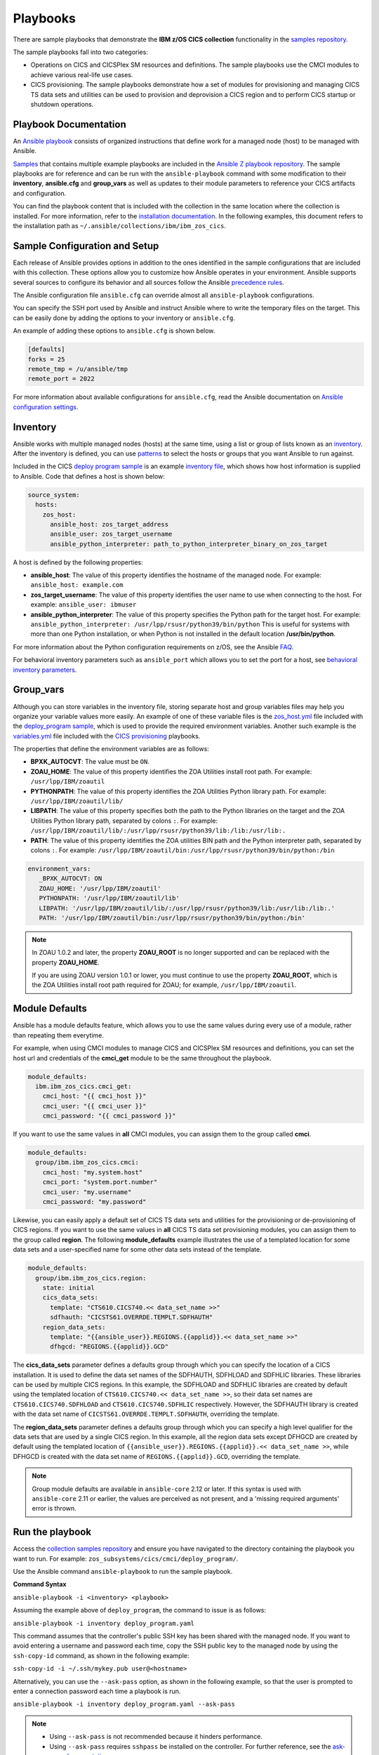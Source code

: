 .. ...............................................................................
.. © Copyright IBM Corporation 2020,2023                                         .
.. Apache License, Version 2.0 (see https://opensource.org/licenses/Apache-2.0)  .
.. ...............................................................................

Playbooks
=========

There are sample playbooks that demonstrate the **IBM z/OS CICS collection**
functionality in the `samples repository`_.

The sample playbooks fall into two categories:

- Operations on CICS and CICSPlex SM resources and definitions. The sample playbooks use the CMCI modules to achieve various real-life use cases.
- CICS provisioning. The sample playbooks demonstrate how a set of modules for provisioning and managing CICS TS data sets and utilities can be used to provision and deprovision a CICS region and to perform CICS startup or shutdown operations.

.. _samples repository:
   https://github.com/IBM/z_ansible_collections_samples



Playbook Documentation
----------------------

An `Ansible playbook`_ consists of organized instructions that define work for
a managed node (host) to be managed with Ansible.

`Samples`_ that contains multiple example playbooks are included in the
`Ansible Z playbook repository`_. The sample playbooks are for reference and can be run
with the ``ansible-playbook`` command with some modification to their **inventory**,
**ansible.cfg** and **group_vars** as well as updates to their module parameters
to reference your CICS artifacts and configuration.

You can find the playbook content that is included with the collection in the
same location where the collection is installed. For more information, refer to
the `installation documentation`_. In the following examples, this document
refers to the installation path as ``~/.ansible/collections/ibm/ibm_zos_cics``.


.. _Ansible playbook:
   https://docs.ansible.com/ansible/latest/user_guide/playbooks_intro.html#playbooks-intro
.. _Samples:
   https://github.com/IBM/z_ansible_collections_samples/tree/main/zos_subsystems/cics
.. _Ansible Z playbook repository:
   https://github.com/IBM/z_ansible_collections_samples
.. _installation documentation:
   installation.html



Sample Configuration and Setup
------------------------------
Each release of Ansible provides options in addition to the ones identified in
the sample configurations that are included with this collection. These options
allow you to customize how Ansible operates in your environment. Ansible
supports several sources to configure its behavior and all sources follow the
Ansible `precedence rules`_.

The Ansible configuration file ``ansible.cfg`` can override almost all
``ansible-playbook`` configurations.

You can specify the SSH port used by Ansible and instruct Ansible where to
write the temporary files on the target. This can be easily done by adding the
options to your inventory or ``ansible.cfg``.

An example of adding these options to ``ansible.cfg`` is shown below.

.. code-block:: yaml

   [defaults]
   forks = 25
   remote_tmp = /u/ansible/tmp
   remote_port = 2022

For more information about available configurations for ``ansible.cfg``, read
the Ansible documentation on `Ansible configuration settings`_.

.. _Ansible configuration settings:
   https://docs.ansible.com/ansible/latest/reference_appendices/config.html#ansible-configuration-settings-locations
.. _precedence rules:
   https://docs.ansible.com/ansible/latest/reference_appendices/general_precedence.html#general-precedence-rules



Inventory
---------

Ansible works with multiple managed nodes (hosts) at the same time, using a
list or group of lists known as an `inventory`_. After the inventory is defined,
you can use `patterns`_ to select the hosts or groups that you want Ansible to
run against.

Included in the CICS `deploy program sample`_ is an example `inventory file`_,
which shows how host information is supplied to Ansible. Code that defines a host
is shown below:

.. code-block:: yaml

   source_system:
     hosts:
       zos_host:
         ansible_host: zos_target_address
         ansible_user: zos_target_username
         ansible_python_interpreter: path_to_python_interpreter_binary_on_zos_target

A host is defined by the following properties:

- **ansible_host**: The value of this property identifies the hostname of the managed node. For example: ``ansible_host: example.com``
- **zos_target_username**: The value of this property identifies the user name to use when connecting to the host. For example: ``ansible_user: ibmuser``
- **ansible_python_interpreter**: The value of this property specifies the Python path for the target host. For example: ``ansible_python_interpreter: /usr/lpp/rsusr/python39/bin/python``
  This is useful for systems with more than one Python installation, or when Python is not installed in the default location **/usr/bin/python**.

For more information about the Python configuration requirements on z/OS, see the Ansible `FAQ`_.

For behavioral inventory parameters such as ``ansible_port`` which allows you to set the port for a host, see `behavioral inventory parameters`_.

.. _inventory:
   https://docs.ansible.com/ansible/latest/user_guide/intro_inventory.html
.. _patterns:
   https://docs.ansible.com/ansible/latest/user_guide/intro_patterns.html#intro-patterns
.. _deploy program sample:
   https://github.com/IBM/z_ansible_collections_samples/blob/main/zos_subsystems/cics/cmci/deploy_program
.. _inventory file:
   https://github.com/IBM/z_ansible_collections_samples/blob/main/zos_subsystems/cics/cmci/deploy_program/inventory.yml
.. _FAQ:
   https://docs.ansible.com/ansible/latest/reference_appendices/faq.html#running-on-z-os
.. _behavioral inventory parameters:
   https://docs.ansible.com/ansible/latest/user_guide/intro_inventory.html#connecting-to-hosts-behavioral-inventory-parameters



Group_vars
----------

Although you can store variables in the inventory file, storing separate host
and group variables files may help you organize your variable values more
easily. An example of one of these variable files is the `zos_host.yml`_
file included with the `deploy_program sample`_, which is used to provide the
required environment variables. Another such example is the `variables.yml`_ file
included with the `CICS provisioning`_ playbooks.

The properties that define the environment variables are as follows:

- **BPXK_AUTOCVT**: The value must be ``ON``.
- **ZOAU_HOME**: The value of this property identifies the ZOA Utilities install root path. For example: ``/usr/lpp/IBM/zoautil``
- **PYTHONPATH**: The value of this property identifies the ZOA Utilities Python library path. For example: ``/usr/lpp/IBM/zoautil/lib/``
- **LIBPATH**: The value of this property specifies both the path to the Python libraries on the target and the ZOA Utilities Python library path, separated by colons ``:``. For example: ``/usr/lpp/IBM/zoautil/lib/:/usr/lpp/rsusr/python39/lib:/lib:/usr/lib:.``
- **PATH**: The value of this property identifies the ZOA utilities BIN path and the Python interpreter path, separated by colons ``:``. For example: ``/usr/lpp/IBM/zoautil/bin:/usr/lpp/rsusr/python39/bin/python:/bin``

.. code-block:: yaml

   environment_vars:
      _BPXK_AUTOCVT: ON
      ZOAU_HOME: '/usr/lpp/IBM/zoautil'
      PYTHONPATH: '/usr/lpp/IBM/zoautil/lib'
      LIBPATH: '/usr/lpp/IBM/zoautil/lib/:/usr/lpp/rsusr/python39/lib:/usr/lib:/lib:.'
      PATH: '/usr/lpp/IBM/zoautil/bin:/usr/lpp/rsusr/python39/bin/python:/bin'

.. note::
   In ZOAU 1.0.2 and later, the property **ZOAU_ROOT** is no longer supported
   and can be replaced with the property **ZOAU_HOME**.
   
   If you are using ZOAU version 1.0.1 or lower, you must continue to use the property
   **ZOAU_ROOT**, which is the ZOA Utilities install root path required for
   ZOAU; for example, ``/usr/lpp/IBM/zoautil``.

.. _zos_host.yml:
   https://github.com/IBM/z_ansible_collections_samples/blob/main/zos_subsystems/cics/cmci/deploy_program/host_vars/zos_host.yml
.. _deploy_program sample:
   https://github.com/IBM/z_ansible_collections_samples/blob/main/zos_subsystems/cics/cmci/deploy_program
.. _variables.yml:
   https://github.com/IBM/z_ansible_collections_samples/blob/main/zos_subsystems/cics/provisioning/host_vars/variables.yml
.. _CICS provisioning:
   https://github.com/IBM/z_ansible_collections_samples/tree/main/zos_subsystems/cics/provisioning



Module Defaults
---------------

Ansible has a module defaults feature, which allows you to use the same values during every use of
a module, rather than repeating them everytime.

For example, when using CMCI modules to manage CICS and CICSPlex SM resources and definitions, you can set the host url and
credentials of the **cmci_get** module to be the same throughout the playbook.

.. code-block:: yaml

   module_defaults:
     ibm.ibm_zos_cics.cmci_get:
       cmci_host: "{{ cmci_host }}"
       cmci_user: "{{ cmci_user }}"
       cmci_password: "{{ cmci_password }}"


If you want to use the same values in **all** CMCI modules, you can assign them
to the group called **cmci**.

.. code-block:: yaml

   module_defaults:
     group/ibm.ibm_zos_cics.cmci:
       cmci_host: "my.system.host"
       cmci_port: "system.port.number"
       cmci_user: "my.username"
       cmci_password: "my.password"


Likewise, you can easily apply a default set of CICS TS data sets and utilities for the provisioning or de-provisioning of CICS regions.
If you want to use the same values in **all** CICS TS data set provisioning modules, you can assign them to the group called **region**.
The following **module_defaults** example illustrates the use of a templated location for some data sets and a user-specified name for
some other data sets instead of the template.

.. code-block:: yaml

   module_defaults:
     group/ibm.ibm_zos_cics.region:
       state: initial
       cics_data_sets:
         template: "CTS610.CICS740.<< data_set_name >>"
         sdfhauth: "CICSTS61.OVERRDE.TEMPLT.SDFHAUTH"
       region_data_sets:
         template: "{{ansible_user}}.REGIONS.{{applid}}.<< data_set_name >>"
         dfhgcd: "REGIONS.{{applid}}.GCD"

The **cics_data_sets** parameter defines a defaults group through which you can specify the location of a CICS installation. It is used to define
the data set names of the SDFHAUTH, SDFHLOAD and SDFHLIC libraries. These libraries can be used by multiple CICS regions. In this example, the SDFHLOAD
and SDFHLIC libraries are created by default using the templated location of ``CTS610.CICS740.<< data_set_name >>``, so their data set names are
``CTS610.CICS740.SDFHLOAD`` and ``CTS610.CICS740.SDFHLIC`` respectively. However, the SDFHAUTH library is created with the data set name of
``CICSTS61.OVERRDE.TEMPLT.SDFHAUTH``, overriding the template.

The **region_data_sets** parameter defines a defaults group through which you can specify a high level qualifier for the data sets that are used by a
single CICS region. In this example, all the region data sets except DFHGCD are created by default using the templated location of
``{{ansible_user}}.REGIONS.{{applid}}.<< data_set_name >>``, while DFHGCD is created with the data set name of ``REGIONS.{{applid}}.GCD``, overriding the template.


.. note::
   Group module defaults are available in ``ansible-core`` 2.12 or later. If
   this syntax is used with ``ansible-core`` 2.11 or earlier, the values are
   perceived as not present, and a 'missing required arguments' error is thrown.



Run the playbook
----------------

Access the `collection samples repository`_ and ensure you have navigated to
the directory containing the playbook you want to run. For example:
``zos_subsystems/cics/cmci/deploy_program/``.

Use the Ansible command ``ansible-playbook`` to run the sample playbook.

**Command Syntax**

``ansible-playbook -i <inventory> <playbook>``

Assuming the example above of ``deploy_program``, the command to issue is as follows:

``ansible-playbook -i inventory deploy_program.yaml``

This command assumes that the controller's public SSH key has been shared with
the managed node. If you want to avoid entering a username and password each
time, copy the SSH public key to the managed node by using the ``ssh-copy-id``
command, as shown in the following example:

``ssh-copy-id -i ~/.ssh/mykey.pub user@<hostname>``

Alternatively, you can use the ``--ask-pass`` option, as shown in the following example, so that
the user is prompted to enter a connection password each time a playbook is run.

``ansible-playbook -i inventory deploy_program.yaml --ask-pass``

.. note::
   * Using ``--ask-pass`` is not recommended because it hinders performance.
   * Using ``--ask-pass`` requires ``sshpass`` be installed on the controller.
     For further reference, see the `ask-pass documentation`_.

Optionally, you can configure the console logging verbosity during playbook
execution. This is helpful in situations where communication is failing and
you want to obtain more details. To adjust the logging verbosity, append more
letter `v`'s; for example, `-v`, `-vv`, `-vvv`, or `-vvvv`. Each letter `v`
increases logging verbosity similar to traditional logging levels INFO, WARN,
ERROR, DEBUG.

.. note::
   It is a good practice to review the playbook samples before executing them.
   This helps you understand what requirements are expected in terms of space, location,
   names, authority, and artifacts that are created and cleaned up. Although
   samples are always written to operate without the need for the user's
   configuration, flexibility is written into the samples because it is not
   easy to determine whether a sample has access to the host's resources.
   Review the notes sections in the playbooks for additional details and
   configuration.

   Playbooks often submit a JCL that is included in the samples repository
   under the `files directory`_. Review the sample JCL for necessary edits to
   allow for submission on the target system. The most common changes are to
   add a CLASS parameter and change the NOTIFY user parameter. For more details,
   see the JCL notes section included in the collection.

.. _ask-pass documentation:
   https://linux.die.net/man/1/sshpass
.. _collection samples repository:
   https://github.com/IBM/z_ansible_collections_samples
.. _files directory:
   https://github.com/IBM/z_ansible_collections_samples/tree/main/zos_basics/constructs/files